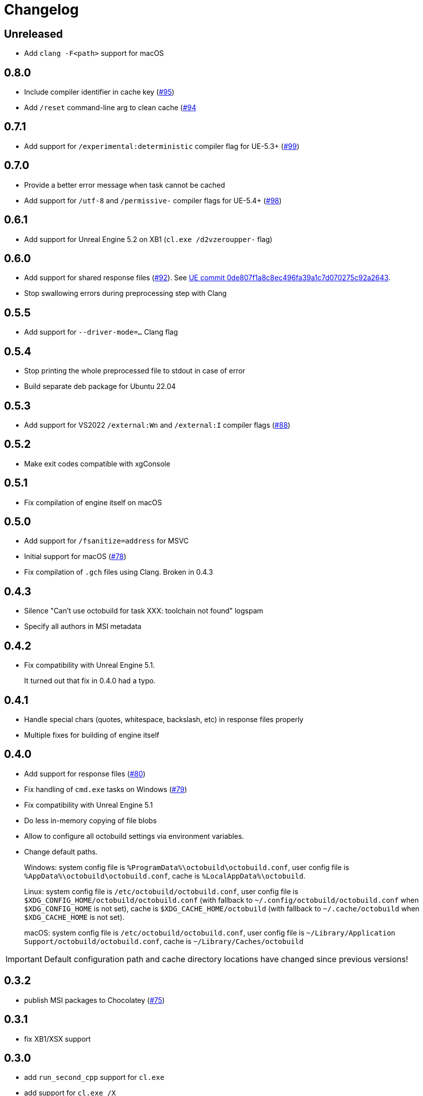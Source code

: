 = Changelog
:icons: font

== Unreleased

- Add `clang -F<path>` support for macOS

== 0.8.0

- Include compiler identifier in cache key (https://github.com/octobuild/octobuild/issues/95[#95])
- Add `/reset` command-line arg to clean cache (https://github.com/octobuild/octobuild/issues/94[#94]

== 0.7.1

- Add support for `/experimental:deterministic` compiler flag for UE-5.3+ (https://github.com/octobuild/octobuild/issues/99[#99])

== 0.7.0

- Provide a better error message when task cannot be cached
- Add support for `/utf-8` and `/permissive-` compiler flags for UE-5.4+ (https://github.com/octobuild/octobuild/issues/98[#98])

== 0.6.1

- Add support for Unreal Engine 5.2 on XB1 (`cl.exe /d2vzeroupper-` flag)

== 0.6.0

- Add support for shared response files (https://github.com/octobuild/octobuild/issues/92[#92]).
See https://github.com/EpicGames/UnrealEngine/commit/0de807f1a8c8ec496fa39a1c7d070275c92a2643[UE commit 0de807f1a8c8ec496fa39a1c7d070275c92a2643].
- Stop swallowing errors during preprocessing step with Clang

== 0.5.5

- Add support for `--driver-mode=...` Clang flag

== 0.5.4

- Stop printing the whole preprocessed file to stdout in case of error
- Build separate deb package for Ubuntu 22.04

== 0.5.3

- Add support for VS2022 `/external:Wn` and `/external:I` compiler flags (https://github.com/octobuild/octobuild/issues/88[#88])

== 0.5.2

- Make exit codes compatible with xgConsole

== 0.5.1

- Fix compilation of engine itself on macOS

== 0.5.0

- Add support for `/fsanitize=address` for MSVC
- Initial support for macOS (https://github.com/octobuild/octobuild/issues/78[#78])
- Fix compilation of `.gch` files using Clang.
Broken in 0.4.3

== 0.4.3

- Silence "Can't use octobuild for task XXX: toolchain not found" logspam
- Specify all authors in MSI metadata

== 0.4.2

- Fix compatibility with Unreal Engine 5.1.
+
It turned out that fix in 0.4.0 had a typo.

== 0.4.1

- Handle special chars (quotes, whitespace, backslash, etc) in response files properly
- Multiple fixes for building of engine itself

== 0.4.0

- Add support for response files (https://github.com/octobuild/octobuild/issues/80[#80])
- Fix handling of `cmd.exe` tasks on Windows (https://github.com/octobuild/octobuild/issues/79[#79])
- Fix compatibility with Unreal Engine 5.1
- Do less in-memory copying of file blobs
- Allow to configure all octobuild settings via environment variables.
- Change default paths.
+
Windows: system config file is `%ProgramData%\octobuild\octobuild.conf`, user config file is `%AppData%\octobuild\octobuild.conf`, cache is `%LocalAppData%\octobuild`.
+
Linux: system config file is `/etc/octobuild/octobuild.conf`, user config file is `$XDG_CONFIG_HOME/octobuild/octobuild.conf` (with fallback to `~/.config/octobuild/octobuild.conf` when `$XDG_CONFIG_HOME` is not set), cache is `$XDG_CACHE_HOME/octobuild` (with fallback to `~/.cache/octobuild` when `$XDG_CACHE_HOME` is not set).
+
macOS: system config file is `/etc/octobuild/octobuild.conf`, user config file is `~/Library/Application Support/octobuild/octobuild.conf`, cache is `~/Library/Caches/octobuild`

IMPORTANT: Default configuration path and cache directory locations have changed since previous versions!

== 0.3.2

- publish MSI packages to Chocolatey (https://github.com/octobuild/octobuild/issues/75[#75])

== 0.3.1

- fix XB1/XSX support

== 0.3.0

- add `run_second_cpp` support for `cl.exe`
- add support for `cl.exe /X`
- enable `run_second_cpp` mode by default
- fix PS4/PS5 support

== 0.2.7

- Fix Windows support again

== 0.2.6

- Log task durations

== 0.2.5

- Introduce `run_second_cpp` mode (https://github.com/octobuild/octobuild/issues/76[#76])

== 0.2.4

- Fix Windows support

== 0.2.3

- Include `ib_console` executable in deb package

== 0.2.2

- Fix installation on Ubuntu 20.04

== 0.2.1

- Add deb package to release artifacts

== 0.2.0

- Fix compatibility with modern Unreal Engine on Linux

WARNING: Windows support is still broken

== 0.1.14

- Linux: Add `-nostdinc++` to whitelist (fix #17)
- VC: Case insensitive precompiled header name lookup

== 0.1.13

- Linux: Change default cache location from `~/.cache/.octobuild` to `~/.cache/octobuild`
- xgConsole: Remove redundant C4628 warning from output (fix #12)
- xgConsole: Add file arguments support (fix #13)

== 0.1.12

- Change configuration format to YAML.

== 0.1.11

- xgConsole: Add expand path masks on Windows.
- xgConsole: Allow multiple task files.

== 0.1.10

- Add configuration file support.

== 0.1.9

- xgConsole: Add support for tasks file starting from slash.

== 0.1.8

- VC: Fix error reporting on preprocessor errors.

== 0.1.7

- xgConsole: Show result already running task after first failure.
- VC: Reduce disk IO.

== 0.1.6

- Preallocate extracted from cache file for reducing disk fragmentation.

== 0.1.5

- Add show some cache statistics after build finish.
- Fix partially saved files from cache on IO-errors (like out-disk-space).
- Clang: Don't use octobuild on --analyze.
- Clang: Add support cache for cross-compiler.

== 0.1.4

- Join i686 and x86_64 builds to single .nupkg Chocolatey package (fix #4).
- Don't require reboot for apply PATH environment variable (fix #9).

== 0.1.3

- Fix panicked at 'called `Result::unwrap()` on an `Err` value: "SendError(..)"' (fix #8).
- Minor performance improvement.

== 0.1.2

- Remove comments from clang preprocessed output for more cache hits.

== 0.1.1

- Rewrite .deb packaging.

== 0.1.0

- First release.
